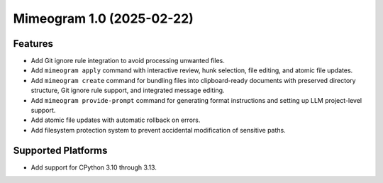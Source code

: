

.. towncrier release notes start

Mimeogram 1.0 (2025-02-22)
==========================

Features
--------

- Add Git ignore rule integration to avoid processing unwanted files.
- Add ``mimeogram apply`` command with interactive review, hunk selection, file
  editing, and atomic file updates.
- Add ``mimeogram create`` command for bundling files into clipboard-ready
  documents with preserved directory structure, Git ignore rule support, and
  integrated message editing.
- Add ``mimeogram provide-prompt`` command for generating format instructions
  and setting up LLM project-level support.
- Add atomic file updates with automatic rollback on errors.
- Add filesystem protection system to prevent accidental modification of
  sensitive paths.


Supported Platforms
-------------------

- Add support for CPython 3.10 through 3.13.
